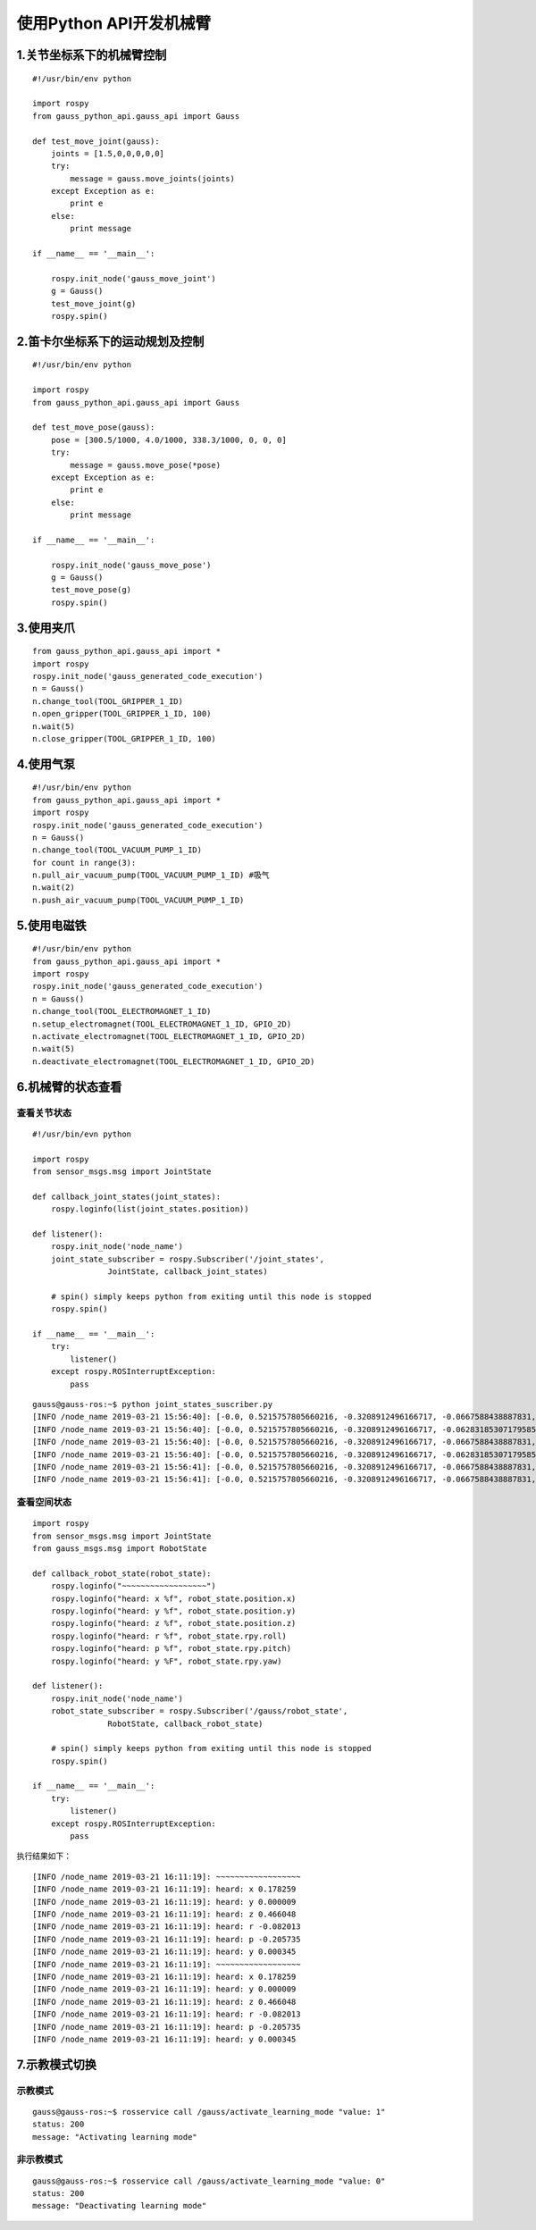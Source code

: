使用Python API开发机械臂
^^^^^^^^^^^^^^^^^^^^^^^^^^

1.关节坐标系下的机械臂控制
----------------------------

::

    #!/usr/bin/env python

    import rospy
    from gauss_python_api.gauss_api import Gauss

    def test_move_joint(gauss):
        joints = [1.5,0,0,0,0,0]      
        try:
            message = gauss.move_joints(joints)
        except Exception as e:
            print e
        else:
            print message

    if __name__ == '__main__':
    
        rospy.init_node('gauss_move_joint')
        g = Gauss()
        test_move_joint(g)
        rospy.spin()


2.笛卡尔坐标系下的运动规划及控制
---------------------------------

::


    #!/usr/bin/env python

    import rospy
    from gauss_python_api.gauss_api import Gauss

    def test_move_pose(gauss):
        pose = [300.5/1000, 4.0/1000, 338.3/1000, 0, 0, 0]
        try:
            message = gauss.move_pose(*pose)
        except Exception as e:
            print e
        else:
            print message

    if __name__ == '__main__':
    
        rospy.init_node('gauss_move_pose')
        g = Gauss()
        test_move_pose(g)
        rospy.spin()


3.使用夹爪
----------------------------

::

    from gauss_python_api.gauss_api import *
    import rospy
    rospy.init_node('gauss_generated_code_execution')
    n = Gauss()
    n.change_tool(TOOL_GRIPPER_1_ID)
    n.open_gripper(TOOL_GRIPPER_1_ID, 100)
    n.wait(5)
    n.close_gripper(TOOL_GRIPPER_1_ID, 100)


4.使用气泵
----------------------------

::

    #!/usr/bin/env python
    from gauss_python_api.gauss_api import *
    import rospy
    rospy.init_node('gauss_generated_code_execution')
    n = Gauss()
    n.change_tool(TOOL_VACUUM_PUMP_1_ID)
    for count in range(3):
    n.pull_air_vacuum_pump(TOOL_VACUUM_PUMP_1_ID) #吸气
    n.wait(2)
    n.push_air_vacuum_pump(TOOL_VACUUM_PUMP_1_ID)


5.使用电磁铁
----------------------------

::

    #!/usr/bin/env python
    from gauss_python_api.gauss_api import *
    import rospy
    rospy.init_node('gauss_generated_code_execution')
    n = Gauss()
    n.change_tool(TOOL_ELECTROMAGNET_1_ID)
    n.setup_electromagnet(TOOL_ELECTROMAGNET_1_ID, GPIO_2D)
    n.activate_electromagnet(TOOL_ELECTROMAGNET_1_ID, GPIO_2D)
    n.wait(5)
    n.deactivate_electromagnet(TOOL_ELECTROMAGNET_1_ID, GPIO_2D)

6.机械臂的状态查看
----------------------------

查看关节状态
>>>>>>>>>>>>>>>>>

::

    #!/usr/bin/evn python

    import rospy
    from sensor_msgs.msg import JointState

    def callback_joint_states(joint_states):
        rospy.loginfo(list(joint_states.position))
        
    def listener():
        rospy.init_node('node_name')
        joint_state_subscriber = rospy.Subscriber('/joint_states', 
                    JointState, callback_joint_states)

        # spin() simply keeps python from exiting until this node is stopped
        rospy.spin()

    if __name__ == '__main__': 
        try: 
            listener() 
        except rospy.ROSInterruptException:
            pass

::

    gauss@gauss-ros:~$ python joint_states_suscriber.py 
    [INFO /node_name 2019-03-21 15:56:40]: [-0.0, 0.5215757805660216, -0.3208912496166717, -0.0667588438887831, 0.005061454830783556, -0.015184364492350666]
    [INFO /node_name 2019-03-21 15:56:40]: [-0.0, 0.5215757805660216, -0.3208912496166717, -0.06283185307179585, 0.005061454830783556, -0.010122909661567111]
    [INFO /node_name 2019-03-21 15:56:40]: [-0.0, 0.5215757805660216, -0.3208912496166717, -0.0667588438887831, 0.005061454830783556, -0.015184364492350666]
    [INFO /node_name 2019-03-21 15:56:40]: [-0.0, 0.5215757805660216, -0.3208912496166717, -0.06283185307179585, 0.005061454830783556, -0.015184364492350666]
    [INFO /node_name 2019-03-21 15:56:41]: [-0.0, 0.5215757805660216, -0.3208912496166717, -0.0667588438887831, 0.005061454830783556, -0.015184364492350666]
    [INFO /node_name 2019-03-21 15:56:41]: [-0.0, 0.5215757805660216, -0.3208912496166717, -0.0667588438887831, 0.005061454830783556, -0.015184364492350666]

查看空间状态
>>>>>>>>>>>>>>>>>

::

    import rospy
    from sensor_msgs.msg import JointState
    from gauss_msgs.msg import RobotState

    def callback_robot_state(robot_state):
        rospy.loginfo("~~~~~~~~~~~~~~~~~~")
        rospy.loginfo("heard: x %f", robot_state.position.x)
        rospy.loginfo("heard: y %f", robot_state.position.y)
        rospy.loginfo("heard: z %f", robot_state.position.z)
        rospy.loginfo("heard: r %f", robot_state.rpy.roll)
        rospy.loginfo("heard: p %f", robot_state.rpy.pitch)
        rospy.loginfo("heard: y %F", robot_state.rpy.yaw)
        
    def listener():
        rospy.init_node('node_name')
        robot_state_subscriber = rospy.Subscriber('/gauss/robot_state', 
                    RobotState, callback_robot_state)

        # spin() simply keeps python from exiting until this node is stopped
        rospy.spin()

    if __name__ == '__main__': 
        try: 
            listener() 
        except rospy.ROSInterruptException:
            pass

执行结果如下：
::

    [INFO /node_name 2019-03-21 16:11:19]: ~~~~~~~~~~~~~~~~~~
    [INFO /node_name 2019-03-21 16:11:19]: heard: x 0.178259
    [INFO /node_name 2019-03-21 16:11:19]: heard: y 0.000009
    [INFO /node_name 2019-03-21 16:11:19]: heard: z 0.466048
    [INFO /node_name 2019-03-21 16:11:19]: heard: r -0.082013
    [INFO /node_name 2019-03-21 16:11:19]: heard: p -0.205735
    [INFO /node_name 2019-03-21 16:11:19]: heard: y 0.000345
    [INFO /node_name 2019-03-21 16:11:19]: ~~~~~~~~~~~~~~~~~~
    [INFO /node_name 2019-03-21 16:11:19]: heard: x 0.178259
    [INFO /node_name 2019-03-21 16:11:19]: heard: y 0.000009
    [INFO /node_name 2019-03-21 16:11:19]: heard: z 0.466048
    [INFO /node_name 2019-03-21 16:11:19]: heard: r -0.082013
    [INFO /node_name 2019-03-21 16:11:19]: heard: p -0.205735
    [INFO /node_name 2019-03-21 16:11:19]: heard: y 0.000345


7.示教模式切换
----------------------------

示教模式
>>>>>>>>>>>>>>>>>

::

    gauss@gauss-ros:~$ rosservice call /gauss/activate_learning_mode "value: 1"
    status: 200
    message: "Activating learning mode"


非示教模式
>>>>>>>>>>>>>>>>>

::

    gauss@gauss-ros:~$ rosservice call /gauss/activate_learning_mode "value: 0"
    status: 200
    message: "Deactivating learning mode"